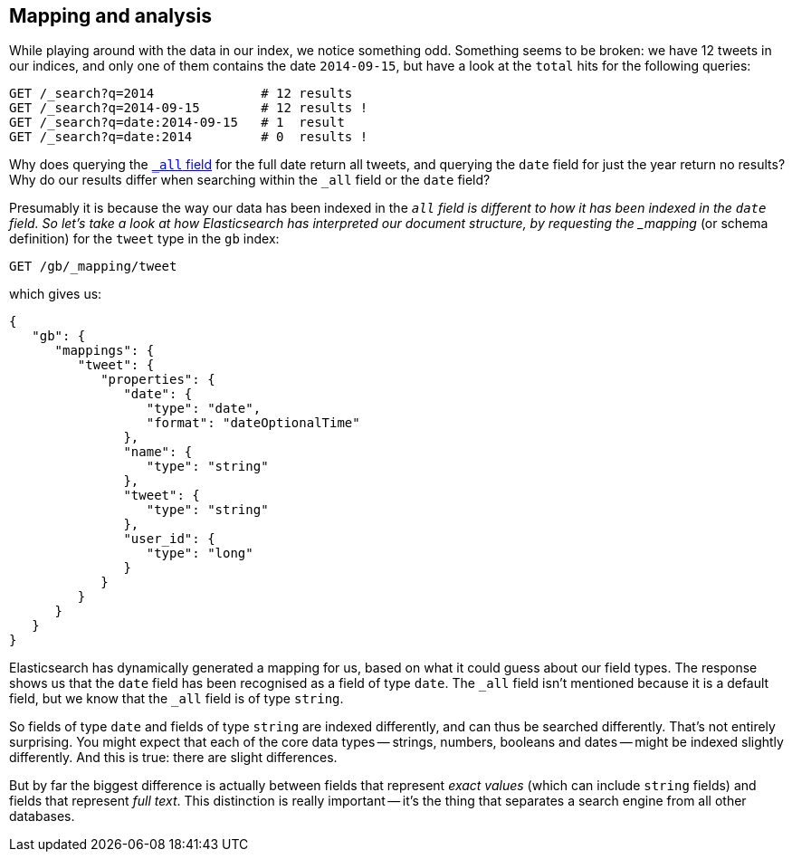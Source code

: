 [[mapping-analysis]]
== Mapping and analysis

While playing around with the data in our index, we notice something odd.
Something seems to be broken: we have 12 tweets in our indices, and only one
of them contains the date `2014-09-15`, but have a look at the `total` hits
for the following queries:

[source,js]
--------------------------------------------------
GET /_search?q=2014              # 12 results
GET /_search?q=2014-09-15        # 12 results !
GET /_search?q=date:2014-09-15   # 1  result
GET /_search?q=date:2014         # 0  results !
--------------------------------------------------
// SENSE: 052_Mapping_Analysis/25_Data_type_differences.json

Why does querying the <<all-field-intro,`_all` field>> for the full date
return all tweets, and querying the `date` field for just the year return no
results? Why do our results differ when searching within the `_all` field or
the `date` field?

Presumably it is because the way our data has been indexed in the `_all`
field is different to how it has been indexed in the `date` field.
So let's take a look at how Elasticsearch has interpreted our document
structure, by requesting((("mapping (types)"))) the _mapping_ (or schema definition)
for the `tweet` type in the `gb` index:

[source,js]
--------------------------------------------------
GET /gb/_mapping/tweet
--------------------------------------------------
// SENSE: 052_Mapping_Analysis/25_Data_type_differences.json


which gives us:

[source,js]
--------------------------------------------------
{
   "gb": {
      "mappings": {
         "tweet": {
            "properties": {
               "date": {
                  "type": "date",
                  "format": "dateOptionalTime"
               },
               "name": {
                  "type": "string"
               },
               "tweet": {
                  "type": "string"
               },
               "user_id": {
                  "type": "long"
               }
            }
         }
      }
   }
}
--------------------------------------------------


Elasticsearch has dynamically generated a mapping for us, based on what it
could guess about our field types. The response shows us that the `date` field
has been recognised as a field of type `date`. ((("all field")))The `_all` field isn't
mentioned because it is a default field, but we know that the `_all` field is
of type `string`.((("string fields")))

So fields of type `date` and fields of type `string` are((("indexing", "differences in, for different core types"))) indexed differently,
and can thus be searched differently.  That's not entirely surprising.
You might expect that each of the ((("data types", "core, different indexing of")))core data types -- strings, numbers, booleans
and dates -- might be indexed slightly differently. And this is true:
there are slight differences.

But by far the biggest difference is actually between fields((("exact values", "fields representing")))((("full text", "fields representing"))) that represent
_exact values_ (which can include `string` fields) and fields that
represent _full text_. This distinction is really important -- it's the thing
that separates a search engine from all other databases.

